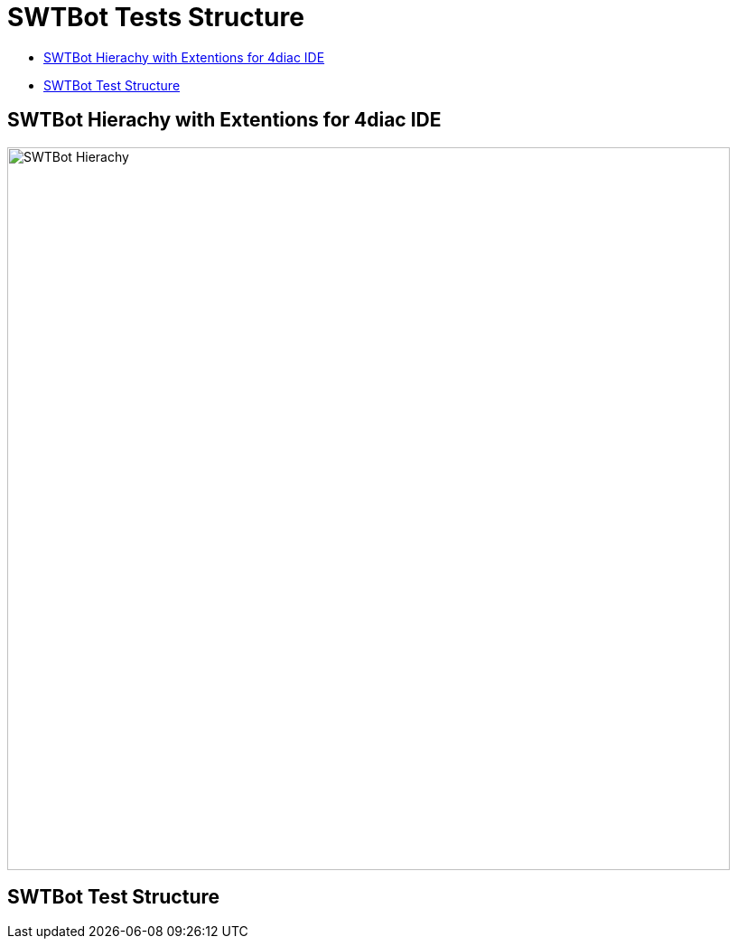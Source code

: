 = [[topOfPage]]SWTBot Tests Structure
:lang: en
:imagesdir: ./src/development/img/SWTBot
ifdef::env-github[]
:imagesdir: img/SWTBot
endif::[]

* link:#SWTBotHierachy[SWTBot Hierachy with Extentions for 4diac IDE]
* link:#SWTBotTestStructure[SWTBot Test Structure]

== [[SWTBotHierachy]]SWTBot Hierachy with Extentions for 4diac IDE
image::SWTBotHierachie.png[SWTBot Hierachy,width=800]

== [[SWTBotTestStructure]]SWTBot Test Structure
